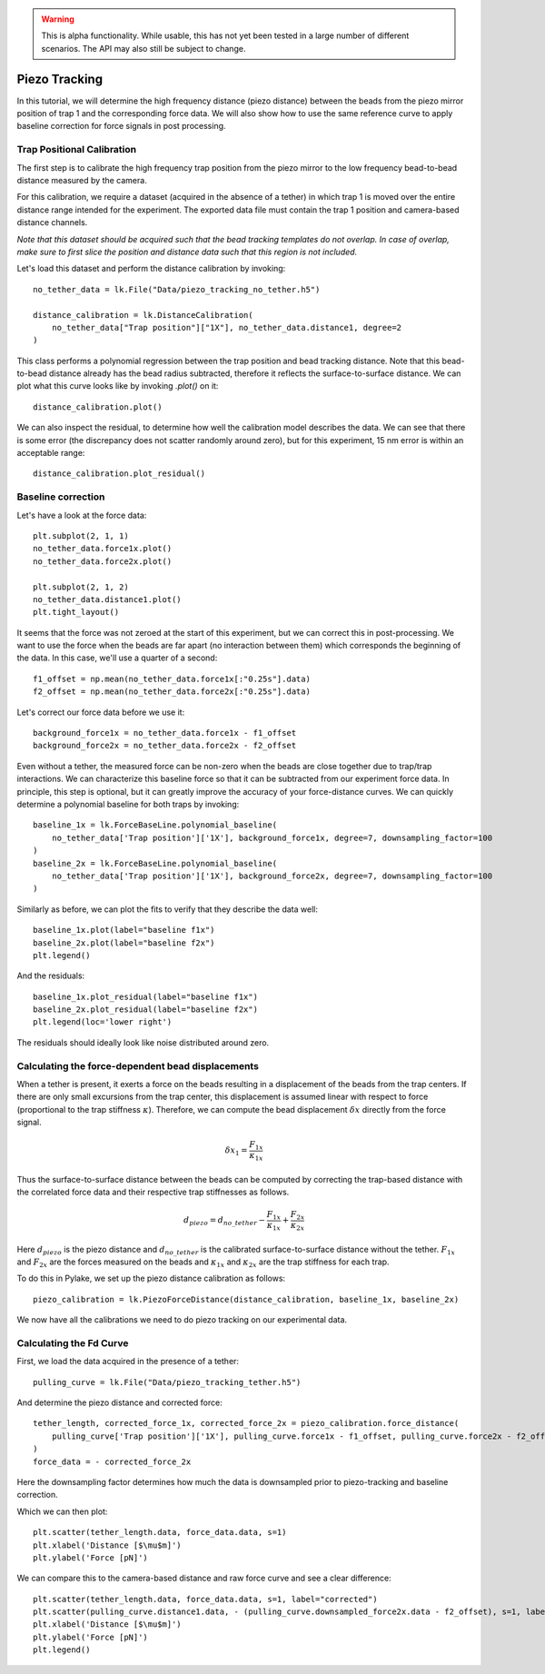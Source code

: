 .. warning::
    This is alpha functionality. While usable, this has not yet been tested in a large
    number of different scenarios. The API may also still be subject to change.

Piezo Tracking
==============

.. only:: html

    :nbexport:`Download this page as a Jupyter notebook <self>`

In this tutorial, we will determine the high frequency distance (piezo distance) between the beads from the piezo mirror position of trap 1 and the corresponding force data.
We will also show how to use the same reference curve to apply baseline correction for force signals in post processing.

Trap Positional Calibration
---------------------------

The first step is to calibrate the high frequency trap position from the piezo mirror to the low frequency bead-to-bead distance measured by the camera.

For this calibration, we require a dataset (acquired in the absence of a tether) in which trap 1 is moved over the entire distance range intended for the experiment.
The exported data file must contain the trap 1 position and camera-based distance channels.

*Note that this dataset should be acquired such that the bead tracking templates do not overlap. In case of overlap, make sure to first slice the position and distance data such that this region is not included.*

Let's load this dataset and perform the distance calibration by invoking::

    no_tether_data = lk.File("Data/piezo_tracking_no_tether.h5")

    distance_calibration = lk.DistanceCalibration(
        no_tether_data["Trap position"]["1X"], no_tether_data.distance1, degree=2
    )

This class performs a polynomial regression between the trap position and bead tracking distance.
Note that this bead-to-bead distance already has the bead radius subtracted, therefore it reflects the surface-to-surface distance.
We can plot what this curve looks like by invoking `.plot()` on it::

    distance_calibration.plot()

.. image:: figures/piezotracking/mirror_calibration.png

We can also inspect the residual, to determine how well the calibration model describes the data.
We can see that there is some error (the discrepancy does not scatter randomly around zero), but for this experiment, 15 nm error is within an acceptable range::

    distance_calibration.plot_residual()

.. image:: figures/piezotracking/mirror_calibration_residual.png

Baseline correction
-------------------

Let's have a look at the force data::

    plt.subplot(2, 1, 1)
    no_tether_data.force1x.plot()
    no_tether_data.force2x.plot()

    plt.subplot(2, 1, 2)
    no_tether_data.distance1.plot()
    plt.tight_layout()

.. image:: figures/piezotracking/nonzero_force.png

It seems that the force was not zeroed at the start of this experiment, but we can correct this in post-processing.
We want to use the force when the beads are far apart (no interaction between them) which corresponds the beginning of the data. In this case, we'll use a quarter of a second::

    f1_offset = np.mean(no_tether_data.force1x[:"0.25s"].data)
    f2_offset = np.mean(no_tether_data.force2x[:"0.25s"].data)

Let's correct our force data before we use it::

    background_force1x = no_tether_data.force1x - f1_offset
    background_force2x = no_tether_data.force2x - f2_offset

Even without a tether, the measured force can be non-zero when the beads are close together due to trap/trap interactions.
We can characterize this baseline force so that it can be subtracted from our experiment force data.
In principle, this step is optional, but it can greatly improve the accuracy of your force-distance curves.
We can quickly determine a polynomial baseline for both traps by invoking::

    baseline_1x = lk.ForceBaseLine.polynomial_baseline(
        no_tether_data['Trap position']['1X'], background_force1x, degree=7, downsampling_factor=100
    )
    baseline_2x = lk.ForceBaseLine.polynomial_baseline(
        no_tether_data['Trap position']['1X'], background_force2x, degree=7, downsampling_factor=100
    )

Similarly as before, we can plot the fits to verify that they describe the data well::

    baseline_1x.plot(label="baseline f1x")
    baseline_2x.plot(label="baseline f2x")
    plt.legend()

.. image:: figures/piezotracking/baseline.png

And the residuals::

    baseline_1x.plot_residual(label="baseline f1x")
    baseline_2x.plot_residual(label="baseline f2x")
    plt.legend(loc='lower right')

.. image:: figures/piezotracking/baseline_residual.png

The residuals should ideally look like noise distributed around zero.

Calculating the force-dependent bead displacements
--------------------------------------------------

When a tether is present, it exerts a force on the beads resulting in a displacement of the beads from the trap centers.
If there are only small excursions from the trap center, this displacement is assumed linear with respect to force (proportional to the trap stiffness :math:`\kappa`).
Therefore, we can compute the bead displacement :math:`\delta x` directly from the force signal.

.. math::

    \delta x_1 = \frac{F_{1x}}{\kappa_{1x}}

Thus the surface-to-surface distance between the beads can be computed by correcting the trap-based distance with the correlated force data and their respective trap stiffnesses as follows.

.. math::

    d_{piezo} = d_{no\_tether} - \frac{F_{1x}}{\kappa_{1x}} + \frac{F_{2x}}{\kappa_{2x}}

Here :math:`d_{piezo}` is the piezo distance and :math:`d_{no\_tether}` is the calibrated surface-to-surface distance without the tether.
:math:`F_{1x}` and :math:`F_{2x}` are the forces measured on the beads and :math:`\kappa_{1x}` and :math:`\kappa_{2x}` are the trap stiffness for each trap.

To do this in Pylake, we set up the piezo distance calibration as follows::

    piezo_calibration = lk.PiezoForceDistance(distance_calibration, baseline_1x, baseline_2x)

We now have all the calibrations we need to do piezo tracking on our experimental data.

Calculating the Fd Curve
------------------------

First, we load the data acquired in the presence of a tether::

    pulling_curve = lk.File("Data/piezo_tracking_tether.h5")

And determine the piezo distance and corrected force::

    tether_length, corrected_force_1x, corrected_force_2x = piezo_calibration.force_distance(
        pulling_curve['Trap position']['1X'], pulling_curve.force1x - f1_offset, pulling_curve.force2x - f2_offset, downsampling_factor=100
    )
    force_data = - corrected_force_2x

Here the downsampling factor determines how much the data is downsampled prior to piezo-tracking and baseline correction.

Which we can then plot::

    plt.scatter(tether_length.data, force_data.data, s=1)
    plt.xlabel('Distance [$\mu$m]')
    plt.ylabel('Force [pN]')

.. image:: figures/piezotracking/piezotracking_result.png

We can compare this to the camera-based distance and raw force curve and see a clear difference::

    plt.scatter(tether_length.data, force_data.data, s=1, label="corrected")
    plt.scatter(pulling_curve.distance1.data, - (pulling_curve.downsampled_force2x.data - f2_offset), s=1, label="raw")
    plt.xlabel('Distance [$\mu$m]')
    plt.ylabel('Force [pN]')
    plt.legend()

.. image:: figures/piezotracking/comparison.png
